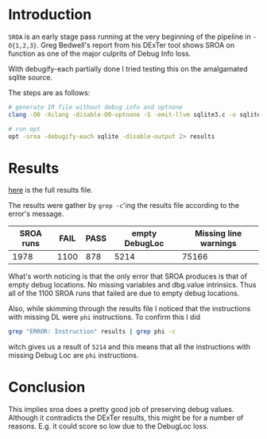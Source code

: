 #+BEGIN_COMMENT
.. title: SROA on amalgamated sqlite source
.. slug: sroa-on-amalgamated-sqlite-source
.. date: 2018-05-30 14:49:10 UTC+03:00
.. tags: 
.. category: 
.. link: 
.. description: 
.. type: text
#+END_COMMENT


* Introduction
~SROA~ is an early stage pass running at the very beginning of the pipeline in ~-O{1,2,3}~.
Greg Bedwell's report from his DExTer tool shows SROA on function as one of the major
culprits of Debug Info loss.

With debugify-each partially done I tried testing this on the amalgamated sqlite source.

The steps are as follows:
#+BEGIN_SRC sh
  # generate IR file without debug info and optnone
  clang -O0 -Xclang -disable-O0-optnone -S -emit-llvm sqlite3.c -o sqlite

  # run opt
  opt -sroa -debugify-each sqlite -disable-output 2> results
#+END_SRC

* Results

[[/sroa-results.html][here]] is the full results file.

The results were gather by ~grep -c~'ing the results file
according to the error's message.

| SROA runs | FAIL | PASS | empty DebugLoc | Missing line warnings |
|-----------+------+------+----------------+-----------------------|
|      1978 | 1100 |  878 |           5214 |                 75166 |

What's worth noticing is that the only error that SROA produces is that of empty
debug locations. No missing variables and dbg.value intrinsics.
Thus all of the 1100 SROA runs that failed are due to empty debug locations.

Also, while skimming through the results file I noticed that the instructions with
missing DL were ~phi~ instructions. To confirm this I did 

#+BEGIN_SRC sh
  grep "ERROR: Instruction" results | grep phi -c
#+END_SRC

witch gives us a result of ~5214~ and this means that all
the instructions with missing Debug Loc are ~phi~ instructions.

* Conclusion

This implies sroa does a pretty good job of preserving debug values.
Although it contradicts the DExTer results, this might be for a number of
reasons. E.g. it could score so low due to the DebugLoc loss.
